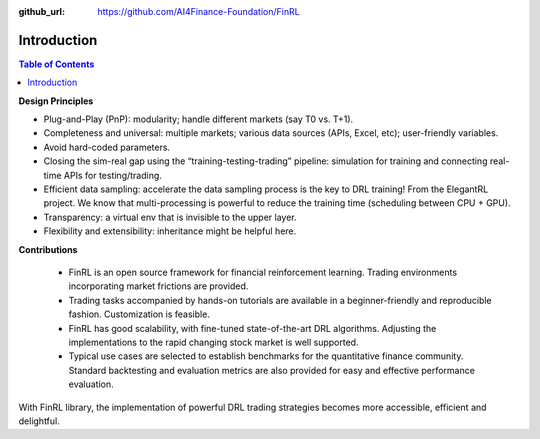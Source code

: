 :github_url: https://github.com/AI4Finance-Foundation/FinRL

=======================
Introduction
=======================

.. contents:: Table of Contents
    :depth: 2

**Design Principles**

- Plug-and-Play (PnP): modularity; handle different markets (say T0 vs. T+1).
- Completeness and universal: multiple markets; various data sources (APIs, Excel, etc); user-friendly variables.
- Avoid hard-coded parameters.
- Closing the sim-real gap using the “training-testing-trading” pipeline: simulation for training and connecting real-time APIs for testing/trading.
- Efficient data sampling: accelerate the data sampling process is the key to DRL training! From the ElegantRL project. We know that multi-processing is powerful to reduce the training time (scheduling between CPU + GPU).
- Transparency: a virtual env that is invisible to the upper layer.
- Flexibility and extensibility: inheritance might be helpful here.



**Contributions**


    - FinRL is an open source framework for financial reinforcement learning. Trading environments incorporating market frictions are provided.
    - Trading tasks accompanied by hands-on tutorials are available in a beginner-friendly and reproducible fashion. Customization is feasible.
    - FinRL has good scalability, with fine-tuned state-of-the-art DRL algorithms. Adjusting the implementations to the rapid changing stock market is well supported.
    - Typical use cases are selected to establish benchmarks for the quantitative finance community. Standard backtesting and evaluation metrics are also provided for easy and effective performance evaluation.

With FinRL library, the implementation of powerful DRL trading strategies becomes more accessible, efficient and delightful.
